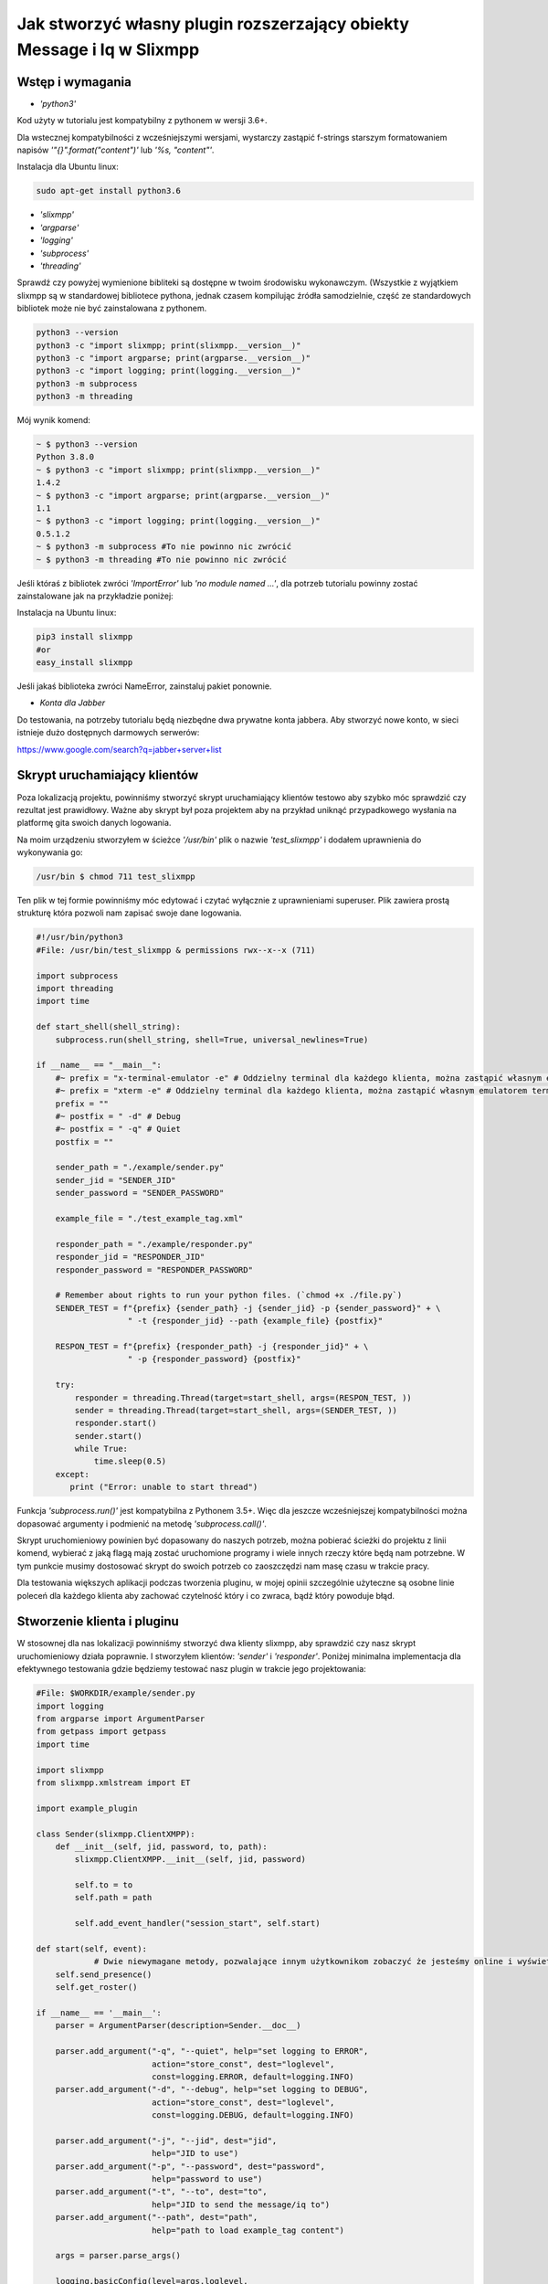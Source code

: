 Jak stworzyć własny plugin rozszerzający obiekty Message i Iq w Slixmpp
=======================================================================

Wstęp i wymagania
-----------------

* `'python3'`

Kod użyty w tutorialu jest kompatybilny z pythonem w wersji 3.6+.

Dla wstecznej kompatybilności z wcześniejszymi wersjami, wystarczy zastąpić f-strings starszym formatowaniem napisów `'"{}".format("content")'` lub `'%s, "content"'`.

Instalacja dla Ubuntu linux:

.. code-block:: bash

    sudo apt-get install python3.6

* `'slixmpp'` 
* `'argparse'`
* `'logging'`
* `'subprocess'`
* `'threading'`

Sprawdź czy powyżej wymienione bibliteki są dostępne w twoim środowisku wykonawczym. (Wszystkie z wyjątkiem slixmpp są w standardowej bibliotece pythona, jednak czasem kompilując źródła samodzielnie, część ze standardowych bibliotek może nie być zainstalowana z pythonem.


.. code-block:: python

    python3 --version
    python3 -c "import slixmpp; print(slixmpp.__version__)"
    python3 -c "import argparse; print(argparse.__version__)"
    python3 -c "import logging; print(logging.__version__)"
    python3 -m subprocess
    python3 -m threading

Mój wynik komend:

.. code-block:: bash

    ~ $ python3 --version
    Python 3.8.0
    ~ $ python3 -c "import slixmpp; print(slixmpp.__version__)"
    1.4.2
    ~ $ python3 -c "import argparse; print(argparse.__version__)"
    1.1
    ~ $ python3 -c "import logging; print(logging.__version__)"
    0.5.1.2    
    ~ $ python3 -m subprocess #To nie powinno nic zwrócić
    ~ $ python3 -m threading #To nie powinno nic zwrócić

Jeśli któraś z bibliotek zwróci `'ImportError'` lub `'no module named ...'`, dla potrzeb tutorialu powinny zostać zainstalowane jak na przykładzie poniżej:

Instalacja na Ubuntu linux:

.. code-block:: bash

    pip3 install slixmpp
    #or
    easy_install slixmpp

Jeśli jakaś biblioteka zwróci NameError, zainstaluj pakiet ponownie.

* `Konta dla Jabber`

Do testowania, na potrzeby tutorialu będą niezbędne dwa prywatne konta jabbera.
Aby stworzyć nowe konto, w sieci istnieje dużo dostępnych darmowych serwerów: 

https://www.google.com/search?q=jabber+server+list

Skrypt uruchamiający klientów
-----------------------------

Poza lokalizacją projektu, powinniśmy stworzyć skrypt uruchamiający klientów testowo aby szybko móc sprawdzić czy rezultat jest prawidłowy. Ważne aby skrypt był poza projektem aby na przykład uniknąć przypadkowego wysłania na platformę gita swoich danych logowania.

Na moim urządzeniu stworzyłem w ścieżce `'/usr/bin'` plik o nazwie `'test_slixmpp'` i dodałem uprawnienia do wykonywania go:

.. code-block:: bash

    /usr/bin $ chmod 711 test_slixmpp

Ten plik w tej formie powinniśmy móc edytować i czytać wyłącznie z uprawnieniami superuser. Plik zawiera prostą strukturę która pozwoli nam zapisać swoje dane logowania.

.. code-block:: python

    #!/usr/bin/python3
    #File: /usr/bin/test_slixmpp & permissions rwx--x--x (711)

    import subprocess
    import threading
    import time
    
    def start_shell(shell_string):
        subprocess.run(shell_string, shell=True, universal_newlines=True)
    
    if __name__ == "__main__":
        #~ prefix = "x-terminal-emulator -e" # Oddzielny terminal dla każdego klienta, można zastąpić własnym emulatorem terminala
        #~ prefix = "xterm -e" # Oddzielny terminal dla każdego klienta, można zastąpić własnym emulatorem terminala
        prefix = ""
        #~ postfix = " -d" # Debug
        #~ postfix = " -q" # Quiet
        postfix = ""
    
        sender_path = "./example/sender.py"
        sender_jid = "SENDER_JID"
        sender_password = "SENDER_PASSWORD"
    
        example_file = "./test_example_tag.xml"
    
        responder_path = "./example/responder.py"
        responder_jid = "RESPONDER_JID"
        responder_password = "RESPONDER_PASSWORD"
    
        # Remember about rights to run your python files. (`chmod +x ./file.py`)
        SENDER_TEST = f"{prefix} {sender_path} -j {sender_jid} -p {sender_password}" + \
                       " -t {responder_jid} --path {example_file} {postfix}"
    
        RESPON_TEST = f"{prefix} {responder_path} -j {responder_jid}" + \
                       " -p {responder_password} {postfix}"
        
        try:
            responder = threading.Thread(target=start_shell, args=(RESPON_TEST, ))
            sender = threading.Thread(target=start_shell, args=(SENDER_TEST, ))
            responder.start()
            sender.start()
            while True:
                time.sleep(0.5)
        except:
           print ("Error: unable to start thread")

Funkcja `'subprocess.run()'` jest kompatybilna z Pythonem 3.5+. Więc dla jeszcze wcześniejszej kompatybilności można dopasować argumenty i podmienić na metodę `'subprocess.call()'`.

Skrypt uruchomieniowy powinien być dopasowany do naszych potrzeb, można pobierać ścieżki do projektu z linii komend, wybierać z jaką flagą mają zostać uruchomione programy i wiele innych rzeczy które będą nam potrzebne. W tym punkcie musimy dostosować skrypt do swoich potrzeb co zaoszczędzi nam masę czasu w trakcie pracy.

Dla testowania większych aplikacji podczas tworzenia pluginu, w mojej opinii szczególnie użyteczne są osobne linie poleceń dla każdego klienta aby zachować czytelność który i co zwraca, bądź który powoduje błąd.

Stworzenie klienta i pluginu
----------------------------

W stosownej dla nas lokalizacji powinniśmy stworzyć dwa klienty slixmpp, aby sprawdzić czy nasz skrypt uruchomieniowy działa poprawnie. I stworzyłem klientów: `'sender'` i `'responder'`. Poniżej minimalna implementacja dla efektywnego testowania gdzie będziemy testować nasz plugin w trakcie jego projektowania:

.. code-block:: python

    #File: $WORKDIR/example/sender.py
    import logging
    from argparse import ArgumentParser
    from getpass import getpass
    import time
    
    import slixmpp
    from slixmpp.xmlstream import ET
    
    import example_plugin
    
    class Sender(slixmpp.ClientXMPP):
        def __init__(self, jid, password, to, path):
            slixmpp.ClientXMPP.__init__(self, jid, password)
    
            self.to = to
            self.path = path
            
            self.add_event_handler("session_start", self.start)

    def start(self, event):
		# Dwie niewymagane metody, pozwalające innym użytkownikom zobaczyć że jesteśmy online i wyświetlić tą informację
        self.send_presence()
        self.get_roster()

    if __name__ == '__main__':
        parser = ArgumentParser(description=Sender.__doc__)
    
        parser.add_argument("-q", "--quiet", help="set logging to ERROR",
                            action="store_const", dest="loglevel",
                            const=logging.ERROR, default=logging.INFO)
        parser.add_argument("-d", "--debug", help="set logging to DEBUG",
                            action="store_const", dest="loglevel",
                            const=logging.DEBUG, default=logging.INFO)
    
        parser.add_argument("-j", "--jid", dest="jid",
                            help="JID to use")
        parser.add_argument("-p", "--password", dest="password",
                            help="password to use")
        parser.add_argument("-t", "--to", dest="to",
                            help="JID to send the message/iq to")
        parser.add_argument("--path", dest="path",
                            help="path to load example_tag content")
    
        args = parser.parse_args()
    
        logging.basicConfig(level=args.loglevel,
                            format=' %(name)s - %(levelname)-8s %(message)s')
    
        if args.jid is None:
            args.jid = input("Username: ")
        if args.password is None:
            args.password = getpass("Password: ")
    
        xmpp = Sender(args.jid, args.password, args.to, args.path)
        #xmpp.register_plugin('OurPlugin', module=example_plugin) # OurPlugin jest nazwą klasy naszego example_plugin
            
        xmpp.connect()
        try:
            xmpp.process()
        except KeyboardInterrupt:
            try:
                xmpp.disconnect()
            except:
                pass

.. code-block:: python

    #File: $WORKDIR/example/responder.py
    import logging
    from argparse import ArgumentParser
    from getpass import getpass
    
    import slixmpp
    import example_plugin
    
    class Responder(slixmpp.ClientXMPP):
        def __init__(self, jid, password):
            slixmpp.ClientXMPP.__init__(self, jid, password)
            
            self.add_event_handler("session_start", self.start)
            
        def start(self, event):
			# Dwie niewymagane metody, pozwalające innym użytkownikom zobaczyć że jesteśmy online i wyświetlić tą informację
            self.send_presence()
            self.get_roster()

    if __name__ == '__main__':
        parser = ArgumentParser(description=Responder.__doc__)
    
        parser.add_argument("-q", "--quiet", help="set logging to ERROR",
                            action="store_const", dest="loglevel",
                            const=logging.ERROR, default=logging.INFO)
        parser.add_argument("-d", "--debug", help="set logging to DEBUG",
                            action="store_const", dest="loglevel",
                            const=logging.DEBUG, default=logging.INFO)
    
        parser.add_argument("-j", "--jid", dest="jid",
                            help="JID to use")
        parser.add_argument("-p", "--password", dest="password",
                            help="password to use")
        parser.add_argument("-t", "--to", dest="to",
                            help="JID to send the message to")
    
        args = parser.parse_args()
    
        logging.basicConfig(level=args.loglevel,
                            format=' %(name)s - %(levelname)-8s %(message)s')
    
        if args.jid is None:
            args.jid = input("Username: ")
        if args.password is None:
            args.password = getpass("Password: ")
    
        xmpp = Responder(args.jid, args.password)
        xmpp.register_plugin('OurPlugin', module=example_plugin) # OurPlugin jest nazwą klasy naszego example_plugin
    
        xmpp.connect()
        try:
            xmpp.process()
        except KeyboardInterrupt:
            try:
                xmpp.disconnect()
            except:
                pass

Następny plik który powinniśmy stworzyć to `'example_plugin'` ze ścieżką dostępną dla importu z poziomu klientów. Domyślnie umieszczam w tej samej lokalizacji co klientów.

.. code-block:: python

    #File: $WORKDIR/example/example plugin.py
    import logging
    
    from slixmpp.xmlstream import ElementBase, ET, register_stanza_plugin
    
    from slixmpp import Iq
    from slixmpp import Message
    
    from slixmpp.plugins.base import BasePlugin
    
    from slixmpp.xmlstream.handler import Callback
    from slixmpp.xmlstream.matcher import StanzaPath
    
    log = logging.getLogger(__name__)
    
    class OurPlugin(BasePlugin):
        def plugin_init(self):
            self.description = "OurPluginExtension"                 ##~ Napis czytelny dla człowieka i dla znalezienia pluginu przez inny plugin
            self.xep = "ope"                                        ##~ Napis czytelny dla człowieka i dla znalezienia pluginu przez inny plugin dodając to do `slixmpp/plugins/__init__.py` do pola `__all__` z prefixem xep 'xep_OPE'. W innym wypadku jest to tylko notka czytelna dla ludzi
    
            namespace = ExampleTag.namespace


    class ExampleTag(ElementBase):
        name = "example_tag"                                        ##~ Nazwa naszego głównego taga dla XML w tym rozszerzeniu.
        namespace = "https://example.net/our_extension"             ##~ Namespace dla naszego obiektu jest definiowana w tym miejscu, powinna się odnosić do naszego portalu, w wiadomości wygląda tak: <example_tag xmlns={namespace} (...)</example_tag>
    
        plugin_attrib = "example_tag"                               ##~ Nazwa pod którą będziemy odwoływać się do danych zawartych w tym pluginie. Bardziej szczegółowo, tutaj rejestrujemy nazwę naszego obiektu by móc się do niego odwoływać z zewnątrz. Będziemy mogli się do niego odwoływać na przykład jak do słownika: stanza_object['example_tag']. `'example_tag'` staje się naszą nazwą pluginu i powinno być takie samo jak name.
        
        interfaces = {"boolean", "some_string"}                     ##~ Zbiór kluczy dla słownika atrybutów naszego elementu które mogą być użyte w naszym elemencie. Na przykład `stanza_object['example_tag']` poda nam informacje o: {"boolean": "some", "some_string": "some"}, tam gdzie `'example_tag'` jest nazwą naszego elementu.

Jeżeli powyższy plugin nie jest w naszej lokalizacji a klienci powinni pozostać poza repozytorium, możemy w miejscu klientów dodać dowiązanie symboliczne do lokalizacji pluginu aby był dostępny z poziomu klientów:
.. code-block:: bash

    ln -s $Path_to_example_plugin_py $Path_to_clients_destinations

Jeszcze innym wyjściem jest import relatywny z użyciem kropek aby dostać się do właściwej ścieżki.

Pierwsze uruchomienie i przechwytywanie eventów
-----------------------------------------------

Aby sprawdzić czy wszystko działa prawidłowo, możemy użyć metody `'start'`, ponieważ przypiszemy do niego event `'session_start'`, ten sygnał zostanie wywołany zaraz po tym gdy klient będzie gotów do działania, a własna metoda pozwoli nam zdefiniować odpowiednią czynność dla tego sygnału.

W metodzie `'__init__'` tworzymy przekierowanie dla wywołania eventu `'session_start'` i kiedy zostanie wywołany, nasza metoda `'def start(self, event):'` będzie wykonana. Na pierwszy krok, dodajmy linię  `'logging.info("I'm running")'` dla obu klientów (sender i responder) i użyjmy naszej komendy `'test_slixmpp'`.

Teraz metoda `'def start(self, event):'` powinna wyglądać tak:

.. code-block:: python

    def start(self, event):
        self.send_presence()
        self.get_roster()

        #>>>>>>>>>>>>
        logging.info("I'm running")
        #<<<<<<<<<<<<

Jeśli oba klienty uruchomiły się poprawnie, możemy zakomentować te linię i wysłać naszą pierwszą wiadomość z pomocą następnego rozdziału.

Budowanie obiektu Message 
-------------------------

W tym rozdziale, wysyłający powinien dostać informację do kogo należy wysłać wiadomość z linii komend za pomocą naszego skryptu testowego.
W poniższym przykładzie, dostęp do tej informacji mamy za pośrednictwem atrybutu `'selt.to'`:

.. code-block:: python

    #File: $WORKDIR/example/sender.py
    
    class Sender(slixmpp.ClientXMPP):
        def __init__(self, jid, password, to, path):
            slixmpp.ClientXMPP.__init__(self, jid, password)
    
            self.to = to
            self.path = path
            
            self.add_event_handler("session_start", self.start)

        def start(self, event):
            self.send_presence()
            self.get_roster()
            #>>>>>>>>>>>>
            self.send_example_message(self.to, "example_message")
    
        def send_example_message(self, to, body):
            #~ make_message(mfrom=None, mto=None, mtype=None, mquery=None)
            # Domyślnie mtype == "chat" if None; 
            msg = self.make_message(mto=to, mbody=body)
            msg.send()
            #<<<<<<<<<<<<

W przykładzie, używamy wbudowanej metody `'make_message'` która tworzy dla nas wiadomość o treści `'example_message'` i wysyła ją pod koniec działania metody start. Czyli wyśle ją raz, zaraz po uruchomieniu. 

Aby otrzymać tą wiadomość, responder powinien wykorzystać odpowiedni event którego wywołanie jest wbudowane. Ta metoda decyduje co zrobić gdy dotrze do nas wiadomość której nie został przypisany inny event (na przykład naszej rozszerzonej w dalszej części) oraz posiada treść.
Przykład kodu:

.. code-block:: python

    #File: $WORKDIR/example/responder.py
    
    class Responder(slixmpp.ClientXMPP):
        def __init__(self, jid, password):
            slixmpp.ClientXMPP.__init__(self, jid, password)
            
            self.add_event_handler("session_start", self.start)
            
            #>>>>>>>>>>>>
            self.add_event_handler("message", self.message)
            #<<<<<<<<<<<<

        def start(self, event):
            self.send_presence()
            self.get_roster()
    
        #>>>>>>>>>>>>
        def message(self, msg):
            #Pokazuje cały XML naszej wiadomości
            logging.info(msg)
            #Pokazuje wyłącznie pole 'body' wiadomości, podobnie jak dostęp do słownika
            logging.info(msg['body'])
        #<<<<<<<<<<<<

Rozszerzenie Message o nasz tag
+++++++++++++++++++++++++++++++

Aby rozszerzyć obiekt Message wybranym tagiem ze specjalnymi polami, plugin powinien zostać zarejestrowany jako rozszerzenie dla obiektu Message.

.. code-block:: python

    #File: $WORKDIR/example/example plugin.py
    
    class OurPlugin(BasePlugin):
        def plugin_init(self):
            self.description = "OurPluginExtension"
            self.xep = "ope"
    
            namespace = ExampleTag.namespace
            #>>>>>>>>>>>>
            register_stanza_plugin(Message, ExampleTag)             ##~ Rejetrujemy rozszerzony tag dla obiektu Message, w innym wypadku  message['example_tag'] będzie polem napisowym, zamiast rozszerzeniem które będzie mogło zawierać swoje atrybuty i pod-elementy.
            #<<<<<<<<<<<<

    class ExampleTag(ElementBase):
        name = "example_tag"
        namespace = "https://example.net/our_extension"
    
        plugin_attrib = "example_tag"
        
        interfaces = {"boolean", "some_string"}

        #>>>>>>>>>>>>
        def set_boolean(self, boolean):
            self.xml.attrib['boolean'] = str(boolean)
    
        def set_some_string(self, some_string):
            self.xml.attrib['some_string'] = some_string
        #<<<<<<<<<<<<

Teraz dzięki rejestracji tagu, możemy rozszerzyć naszą wiadomość.

.. code-block:: python

    #File: $WORKDIR/example/sender.py
    
    class Sender(slixmpp.ClientXMPP):
        def __init__(self, jid, password, to, path):
            slixmpp.ClientXMPP.__init__(self, jid, password)
    
            self.to = to
            self.path = path
            
            self.add_event_handler("session_start", self.start)

        def start(self, event):
            self.send_presence()
            self.get_roster()
            self.send_example_message(self.to, "example_message")
    
        def send_example_message(self, to, body):
            msg = self.make_message(mto=to, mbody=body)
            #>>>>>>>>>>>>
            msg['example_tag'].set_some_string("Work!")
            logging.info(msg)
            #<<<<<<<<<<<<
            msg.send()

Teraz po uruchomieniu, logging powinien pokazać nam Message wraz z tagiem `'example_tag'` zawartym w środku <message><example_tag/></message>, wraz z naszym napisem `'Work'` oraz nadanym namespace.

Nadanie oddzielnego sygnału dla rozszerzonej wiadomości
+++++++++++++++++++++++++++++++++++++++++++++++++++++++

Jeśli nie sprecyzujemy swojego eventu, zarówno rozszerzona jak i podstawowa wiadomość będą przechwytywane przez sygnał `'message'`. Aby nadać im oddzielny event, musimy zarejestrować odpowiedni handler dla naszego namespace oraz tagu aby stworzyć unikalną kombinację, która pozwoli nam przechwycić wyłącznie pożądane wiadomości (lub Iq object).

.. code-block:: python

    #File: $WORKDIR/example/example plugin.py
    
    class OurPlugin(BasePlugin):
        def plugin_init(self):
            self.description = "OurPluginExtension"
            self.xep = "ope"
    
            namespace = ExampleTag.namespace
            #>>>>>>>>>>>>
            self.xmpp.register_handler(
                        Callback('ExampleMessage Event:example_tag',	##~ Nazwa tego Callback
                        StanzaPath(f'message/{{{namespace}}}example_tag'),          ##~ Przechwytujemy wyłącznie Message z tagiem example_tag i namespace takim jaki zdefiniowaliśmy w ExampleTag
                        self.__handle_message))                     ##~ Metoda do której przypisujemy przechwycony odpowiedni obiekt, powinna wywołać odpowiedni event dla klienta.
            #<<<<<<<<<<<<
            register_stanza_plugin(Message, ExampleTag)

            #>>>>>>>>>>>>
        def __handle_message(self, msg):
            # Tu możemy coś zrobić z przechwyconą wiadomością zanim trafi do klienta.
            self.xmpp.event('example_tag_message', msg)          ##~ Wywołuje event, który może zostać przechwycony i obsłużony przez klienta, jako argument przekazujemy obiekt który chcemy dopiąć do eventu.
            #<<<<<<<<<<<<

Obiekt StanzaPath powinien być poprawnie zainicjalizowany, oto schemat aby zrobić to poprawnie:
`'NAZWA_OBIEKTU[@type=TYP_OBIEKTU][/{NAMESPACE}[TAG]]'`

* Dla NAZWA_OBIEKTU możemy użyć `'message'` lub `'iq'`.
* Dla TYP_OBIEKTU jeśli obiektem jest message, możemy sprecyzować typ dla message, np. `'chat'`
* Dla TYP_OBIEKTU jeśli obiektem jest iq, możemy sprecyzować typ spośród: `'get, set, error or result'`
* Dla NAMESPACE zawsze to powinien być namespace z naszego rozszerzenia tagu.
* Dla TAG powinno zawierać nasz tag, `'example_tag'` w tym przypadku.

Teraz, przechwytujemy wszystkie message które zawierają nasz namespace wewnątrz `'example_tag'`, możemy jak w programowaniu agentowym sprawdzić co zawiera, czy na pewno posiada wymagane pola itd. przed wysłaniem do klienta za pośrednictwem eventu `'example_tag_message'`.

.. code-block:: python

    #File: $WORKDIR/example/sender.py
    
    class Sender(slixmpp.ClientXMPP):
        def __init__(self, jid, password, to, path):
            slixmpp.ClientXMPP.__init__(self, jid, password)
    
            self.to = to
            self.path = path
            
            self.add_event_handler("session_start", self.start)

        def start(self, event):
            self.send_presence()
            self.get_roster()
            #>>>>>>>>>>>>
            self.send_example_message(self.to, "example_message", "example_string")
    
        def send_example_message(self, to, body, some_string=""):
            msg = self.make_message(mto=to, mbody=body)
            if some_string:
                msg['example_tag'].set_some_string(some_string)
            msg.send()
            #<<<<<<<<<<<<
            
Powinniśmy zapamiętać linię z naszego pluginu: `'self.xmpp.event('example_tag_message', msg)'`

W tej linii zdefiniowaliśmy nazwę eventu aby go przechwycić wewnątrz pliku responder.py. Jest nim `'example_tag_message'`.

.. code-block:: python

    #File: $WORKDIR/example/responder.py
    
    class Responder(slixmpp.ClientXMPP):
        def __init__(self, jid, password):
            slixmpp.ClientXMPP.__init__(self, jid, password)
            
            self.add_event_handler("session_start", self.start)
            #>>>>>>>>>>>>
            self.add_event_handler("example_tag_message", self.example_tag_message) # Rejestracja handlera
            #<<<<<<<<<<<<

        def start(self, event):
            self.send_presence()
            self.get_roster()
    
        #>>>>>>>>>>>>
        def example_tag_message(self, msg):
            logging.info(msg) # Message jest obiektem który nie wymaga wiadomości zwrotnej. Może zostać zwrócona odpowiedź, ale nie jest to sposób komunikacji maszyn, więc żaden timeout error nie zostanie wywołany gdy nie zostanie zwrócona. (W przypadku Iq już tak)
        #<<<<<<<<<<<<

Teraz możemy odesłać wiadomość, ale nic się nie stanie jeśli tego nie zrobimy. Natomiast kolejny obiekt do komunikacji (Iq) wymaga odpowiedzi jeśli został wysłany, więc obydwaj klienci powinni być online. W innym wypadku, klient otrzyma automatyczny error z powodu timeout jeśli cel Iq nie odpowie za pomocą Iq o tym samym Id.

Użyteczne metody i inne
-----------------------

Modyfikacja przykładowego obiektu `Message` na `Iq`.
++++++++++++++++++++++++++++++++++++++++++++++++++++

Aby przerobić przykładowy obiekt Message na obiekt Iq, musimy zarejestrować nowy handler dla Iq podobnie jak dla wiadomości w rozdziale `,,Rozszerzenie Message o nasz tag''`. Tym razem, przykład będzie zawierał kilka typów Iq z oddzielnymi typami, jest to użyteczne aby kod był czytelny, oraz odpowiednia weryfikacja lub działanie zostało podjęte pomijając sprawdzanie typu. Wszystkie Iq powinny odesłać odpowiedź z tym samym Id do wysyłającego wraz z odpowiedzią, inaczej wysyłający dostanie Iq zwrotne typu error, zawierające informacje o przekroczonym czasie oczekiwania (timeout). Dlatego jest to bardziej wymiana informacji pomiędzy maszynami niż ludźmi którzy mogą zareagować zbyt wolno i stracić szansę na odpowiedź.

.. code-block:: python

    #File: $WORKDIR/example/example plugin.py
    
    class OurPlugin(BasePlugin):
        def plugin_init(self):
            self.description = "OurPluginExtension"
            self.xep = "ope"
    
            namespace = ExampleTag.namespace
            #>>>>>>>>>>>>
            self.xmpp.register_handler(
                        Callback('ExampleGet Event:example_tag',
                        StanzaPath(f"iq@type=get/{{{namespace}}}example_tag"),
                        self.__handle_get_iq))
    
            self.xmpp.register_handler(
                        Callback('ExampleResult Event:example_tag',
                        StanzaPath(f"iq@type=result/{{{namespace}}}example_tag"),
                        self.__handle_result_iq))
    
            self.xmpp.register_handler(
                        Callback('ExampleError Event:example_tag',
                        StanzaPath(f"iq@type=error/{{{namespace}}}example_tag"),
                        self.__handle_error_iq))
            #<<<<<<<<<<<<
            self.xmpp.register_handler(
                        Callback('ExampleMessage Event:example_tag',
                        StanzaPath(f'message/{{{namespace}}}example_tag'),
                        self.__handle_message))
    
            #>>>>>>>>>>>>
            register_stanza_plugin(Iq, ExampleTag)
            #<<<<<<<<<<<<
            register_stanza_plugin(Message, ExampleTag)
            
            #>>>>>>>>>>>>
        # Wszystkie możliwe typy Iq to: get, set, error, result
        def __handle_get_iq(self, iq):
            self.xmpp.event('example_tag_get_iq', iq)
            
        def __handle_result_iq(self, iq):
            self.xmpp.event('example_tag_result_iq', iq)
    
        def __handle_error_iq(self, iq):
            self.xmpp.event('example_tag_error_iq', iq)
            #<<<<<<<<<<<<
    
        def __handle_message(self, msg):
            self.xmpp.event('example_tag_message', msg)

Eventy wywołane przez powyższe handlery, mogą zostać przechwycone jak w przypadku eventu `'example_tag_message'`.
    
.. code-block:: python

    #File: $WORKDIR/example/responder.py
    
    class Responder(slixmpp.ClientXMPP):
        def __init__(self, jid, password):
            slixmpp.ClientXMPP.__init__(self, jid, password)
            
            self.add_event_handler("session_start", self.start)
            self.add_event_handler("example_tag_message", self.example_tag_message)
            #>>>>>>>>>>>>
            self.add_event_handler("example_tag_get_iq", self.example_tag_get_iq)
            #<<<<<<<<<<<<
    
            #>>>>>>>>>>>>
        def example_tag_get_iq(self, iq): # Iq stanza powinno zawsze zostać zwrócone, w innym wypadku wysyłający dostanie informacje z błędem że odbiorca jest offline.
            logging.info(str(iq))
            reply = iq.reply(clear=False)
            reply.send()
            #<<<<<<<<<<<<

Domyślnie parametr `'clear'` dla `'Iq.reply'` jest ustawiony na True, wtedy to co jest zawarte wewnątrz Iq (z kilkoma wyjątkami) powinno zostać zdefiniowane ponownie. Jedyne informacje które zostaną w Iq po metodzie reply, nawet gdy parametr clean jest ustawiony na True, to ID tego Iq oraz JID wysyłającego.

.. code-block:: python

    #File: $WORKDIR/example/sender.py
    
    class Sender(slixmpp.ClientXMPP):
        def __init__(self, jid, password, to, path):
            slixmpp.ClientXMPP.__init__(self, jid, password)
    
            self.to = to
            self.path = path
    
            self.add_event_handler("session_start", self.start)
            #>>>>>>>>>>>>
            self.add_event_handler("example_tag_result_iq", self.example_tag_result_iq)
            self.add_event_handler("example_tag_error_iq", self.example_tag_error_iq)
            #<<<<<<<<<<<<
            
        def start(self, event):
            self.send_presence()
            self.get_roster()

            #>>>>>>>>>>>>        
            self.send_example_iq(self.to)
            # <iq to=RESPONDER/RESOURCE xml:lang="en" type="get" id="0" from="SENDER/RESOURCE"><example_tag xmlns="https://example.net/our_extension" some_string="Another_string" boolean="True">Info_inside_tag</example_tag></iq>
            #<<<<<<<<<<<<
            
            #>>>>>>>>>>>>        
        def send_example_iq(self, to):
            #~ make_iq(id=0, ifrom=None, ito=None, itype=None, iquery=None)
            iq = self.make_iq(ito=to, itype="get")
            iq['example_tag']['boolean'] = "True"
            iq['example_tag']['some_string'] = "Another_string"
            iq['example_tag'].text = "Info_inside_tag"
            iq.send()
            #<<<<<<<<<<<<
            
            #>>>>>>>>>>>>
        def example_tag_result_iq(self, iq):
            logging.info(str(iq))
    
        def example_tag_error_iq(self, iq):
            logging.info(str(iq))
            #<<<<<<<<<<<<

Dostęp do elementów
+++++++++++++++++++

Aby dostać się do pól wewnątrz Message lub Iq, jest kilka możliwości. Po pierwsze, z poziomu klienta, można dostać zawartość jak ze słownika:

.. code-block:: python

    #File: $WORKDIR/example/sender.py
    
    class Sender(slixmpp.ClientXMPP):
        #...
        def example_tag_result_iq(self, iq):
            logging.info(str(iq))
            #>>>>>>>>>>>>
            logging.info(iq['id'])
            logging.info(iq.get('id'))
            logging.info(iq['example_tag']['boolean'])
            logging.info(iq['example_tag'].get('boolean'))
            logging.info(iq.get('example_tag').get('boolean'))
            #<<<<<<<<<<<<

Z rozszerzenia ExampleTag, dostęp do elementów jest podobny, tyle że nie musimy już precyzować tagu którego dotyczy. Dodatkową zaletą jest fakt niejednolitego dostępu, na przykład do parametru `'text'` między rozpoczęciem a zakończeniem tagu, co obrazuje poniższy przykład, ujednolicając metody do obiektowych getterów i setterów.

.. code-block:: python

    #File: $WORKDIR/example/example plugin.py

    class ExampleTag(ElementBase):
        name = "example_tag"
        namespace = "https://example.net/our_extension"
    
        plugin_attrib = "example_tag"
        
        interfaces = {"boolean", "some_string"}
        
            #>>>>>>>>>>>>
        def get_some_string(self):
            return self.xml.attrib.get("some_string", None)
            
        def get_text(self, text):
            return self.xml.text
            
        def set_some_string(self, some_string):
            self.xml.attrib['some_string'] = some_string
    
        def set_text(self, text):
            self.xml.text = text
            #<<<<<<<<<<<<

Atrybut `'self.xml'` jest dziedziczony z klasy `'ElementBase'` i jest to dosłownie `'Element'` z pakietu `'ElementTree'`. 

Kiedy odpowiednie gettery i settery są stworzone, umożliwia sprawdzenie czy na pewno podany argument spełnia normy pluginu lub konwersję na pożądany typ. Dodatkowo kod staje się bardziej przejrzysty w standardach programowania obiektowego, jak na poniższym przykładzie:
	
.. code-block:: python

    #File: $WORKDIR/example/sender.py
    
    class Sender(slixmpp.ClientXMPP):
        def __init__(self, jid, password, to, path):
            slixmpp.ClientXMPP.__init__(self, jid, password)
    
            self.to = to
            self.path = path
    
            self.add_event_handler("session_start", self.start)
            self.add_event_handler("example_tag_result_iq", self.example_tag_result_iq)
            self.add_event_handler("example_tag_error_iq", self.example_tag_error_iq)
               
        def send_example_iq(self, to):
            iq = self.make_iq(ito=to, itype="get")
            iq['example_tag']['boolean'] = "True"  #Przypisanie wprost
            #>>>>>>>>>>>>
            iq['example_tag'].set_some_string("Another_string") #Przypisanie poprzez setter
            iq['example_tag'].set_text("Info_inside_tag")
            #<<<<<<<<<<<<
            iq.send()

Wczytanie ExampleTag ElementBase z pliku XML, łańcucha znaków i innych obiektów
+++++++++++++++++++++++++++++++++++++++++++++++++++++++++++++++++++++++++++++++

Żeby wczytać wcześniej zdefiniowany napis, z pliku albo lxml (ElementTree) jest dużo możliwości, tutaj pokażę przykład wykorzystując parsowanie typu napisowego do lxml (ElementTree) i przekazanie atrybutów.

.. code-block:: python

    #File: $WORKDIR/example/example plugin.py

    #...
    from slixmpp.xmlstream import ElementBase, ET, register_stanza_plugin
    #...

    class ExampleTag(ElementBase):
        name = "example_tag"
        namespace = "https://example.net/our_extension"
    
        plugin_attrib = "example_tag"
        
        interfaces = {"boolean", "some_string"}
        
            #>>>>>>>>>>>>
        def setup_from_string(self, string):
            """Initialize tag element from string"""
            et_extension_tag_xml = ET.fromstring(string)
            self.setup_from_lxml(et_extension_tag_xml)
    
        def setup_from_file(self, path):
            """Initialize tag element from file containing adjusted data"""
            et_extension_tag_xml = ET.parse(path).getroot()
            self.setup_from_lxml(et_extension_tag_xml)
    
        def setup_from_lxml(self, lxml):
            """Add ET data to self xml structure."""
            self.xml.attrib.update(lxml.attrib)
            self.xml.text = lxml.text
            self.xml.tail = lxml.tail
            for inner_tag in lxml:
                self.xml.append(inner_tag)
            #<<<<<<<<<<<<

Do przetestowania tej funkcjonalności, będziemy potrzebować pliku zawierającego xml z naszym tagiem, przykładowy napis z xml oraz przykładowy lxml (ET):
	
.. code-block:: xml

    #File: $WORKDIR/test_example_tag.xml

    <example_tag xmlns="https://example.net/our_extension" some_string="StringFromFile">Info_inside_tag<inside_tag first_field="3" secound_field="4" /></example_tag>

.. code-block:: python

    #File: $WORKDIR/example/sender.py

    #...
    from slixmpp.xmlstream import ET
    #...
 
    class Sender(slixmpp.ClientXMPP):
        def __init__(self, jid, password, to, path):
            slixmpp.ClientXMPP.__init__(self, jid, password)
    
            self.to = to
            self.path = path
    
            self.add_event_handler("session_start", self.start)
            self.add_event_handler("example_tag_result_iq", self.example_tag_result_iq)
            self.add_event_handler("example_tag_error_iq", self.example_tag_error_iq)
    
        def start(self, event):
            self.send_presence()
            self.get_roster()
    
            #>>>>>>>>>>>>
            self.disconnect_counter = 3 # Ta zmienna jest tylko do rozłączenia klienta po otrzymaniu odpowiedniej ilości odpowiedzi z Iq. 
            
            self.send_example_iq_tag_from_file(self.to, self.path)
            # <iq from="SENDER/RESOURCE" xml:lang="en" id="2" type="get" to="RESPONDER/RESOURCE"><example_tag xmlns="https://example.net/our_extension" some_string="Another_string">Info_inside_tag<inside_tag first_field="1" secound_field="2" /></example_tag></iq>
    
            string = '<example_tag xmlns="https://example.net/our_extension" some_string="Another_string">Info_inside_tag<inside_tag first_field="1" secound_field="2" /></example_tag>'
            et = ET.fromstring(string)
            self.send_example_iq_tag_from_element_tree(self.to, et)
            # <iq to="RESPONDER/RESOURCE" id="3" xml:lang="en" from="SENDER/RESOURCE" type="get"><example_tag xmlns="https://example.net/our_extension" some_string="Reply_string" boolean="True">Info_inside_tag<inside_tag secound_field="2" first_field="1" /></example_tag></iq>
            
            self.send_example_iq_tag_from_string(self.to, string)
            # <iq to="RESPONDER/RESOURCE" id="5" xml:lang="en" from="SENDER/RESOURCE" type="get"><example_tag xmlns="https://example.net/our_extension" some_string="Reply_string" boolean="True">Info_inside_tag<inside_tag secound_field="2" first_field="1" /></example_tag></iq>   

        def example_tag_result_iq(self, iq):
            self.disconnect_counter -= 1
            logging.info(str(iq))
            if not self.disconnect_counter:
                self.disconnect() # Przykład rozłączania się aplikacji po uzyskaniu odpowiedniej ilości odpowiedzi.
    
        def send_example_iq_tag_from_file(self, to, path):
            iq = self.make_iq(ito=to, itype="get", id=2)
            iq['example_tag'].setup_from_file(path)
    
            iq.send()
            
        def send_example_iq_tag_from_element_tree(self, to, et):
            iq = self.make_iq(ito=to, itype="get", id=3)
            iq['example_tag'].setup_from_lxml(et)
    
            iq.send()
    
        def send_example_iq_tag_from_string(self, to, string):
            iq = self.make_iq(ito=to, itype="get", id=5)
            iq['example_tag'].setup_from_string(string)
    
            iq.send()
            #<<<<<<<<<<<<

Jeśli Responder zwróci nasze wysłane Iq, a Sender wyłączy się po trzech odpowiedziach, wtedy wszystko działa jak powinno.

Łatwość użycia pluginu dla programistów 
+++++++++++++++++++++++++++++++++++++++

Każdy plugin powinien posiadać pewne obiektowe metody, wczytanie danych jak w przypadku metod `setup` z poprzedniego rozdziału, gettery, settery, czy wywoływanie odpowiednich eventów.
Potencjalne błędy powinny być przechwytywane z poziomu pluginu i zwracane z odpowiednim opisem błędu w postaci odpowiedzi Iq o tym samym id do wysyłającego, aby uniknąć sytuacji kiedy plugin nie robi tego co powinien, a wiadomość zwrotna nigdy nie nadchodzi, zamiast tego wysyłający dostaje error z komunikatem timeout.

Poniżej przykład kodu podyktowanego tymi zasadami:

.. code-block:: python

    #File: $WORKDIR/example/example plugin.py

    import logging

    from slixmpp.xmlstream import ElementBase, ET, register_stanza_plugin
    
    from slixmpp import Iq
    from slixmpp import Message
    
    from slixmpp.plugins.base import BasePlugin
    
    from slixmpp.xmlstream.handler import Callback
    from slixmpp.xmlstream.matcher import StanzaPath
    
    log = logging.getLogger(__name__)
    
    class OurPlugin(BasePlugin):
        def plugin_init(self):
            self.description = "OurPluginExtension"
            self.xep = "ope"
    
            namespace = ExampleTag.namespace
            self.xmpp.register_handler(
                        Callback('ExampleGet Event:example_tag',
                        StanzaPath(f"iq@type=get/{{{namespace}}}example_tag"),
                        self.__handle_get_iq))
    
            self.xmpp.register_handler(
                        Callback('ExampleResult Event:example_tag',
                        StanzaPath(f"iq@type=result/{{{namespace}}}example_tag"),
                        self.__handle_result_iq))
    
            self.xmpp.register_handler(
                        Callback('ExampleError Event:example_tag',
                        StanzaPath(f"iq@type=error/{{{namespace}}}example_tag"),
                        self.__handle_error_iq))
    
            self.xmpp.register_handler(
                        Callback('ExampleMessage Event:example_tag',
                        StanzaPath(f'message/{{{namespace}}}example_tag'),
                        self.__handle_message))
    
            register_stanza_plugin(Iq, ExampleTag)
            register_stanza_plugin(Message, ExampleTag)
    
        def __handle_get_iq(self, iq):
            if iq.get_some_string is None:
                error = iq.reply(clear=False)
                error["type"] = "error"
                error["error"]["condition"] = "missing-data"
                error["error"]["text"] = "Without some_string value returns error."
                error.send()
            self.xmpp.event('example_tag_get_iq', iq)
            
        def __handle_result_iq(self, iq):
            self.xmpp.event('example_tag_result_iq', iq)
    
        def __handle_error_iq(self, iq):
            # Do something with received iq
            self.xmpp.event('example_tag_error_iq', iq)
    
        def __handle_message(self, msg):
            self.xmpp.event('example_tag_message', msg)
    
    class ExampleTag(ElementBase):
        name = "example_tag"
        namespace = "https://example.net/our_extension"
    
        plugin_attrib = "example_tag"
        
        interfaces = {"boolean", "some_string"}
    
        def setup_from_string(self, string):
            """Initialize tag element from string"""
            et_extension_tag_xml = ET.fromstring(string)
            self.setup_from_lxml(et_extension_tag_xml)
    
        def setup_from_file(self, path):
            """Initialize tag element from file containing adjusted data"""
            et_extension_tag_xml = ET.parse(path).getroot()
            self.setup_from_lxml(et_extension_tag_xml)
    
        def setup_from_lxml(self, lxml):
            """Add ET data to self xml structure."""
            self.xml.attrib.update(lxml.attrib)
            self.xml.text = lxml.text
            self.xml.tail = lxml.tail
            for inner_tag in lxml:
                self.xml.append(inner_tag)

        def setup_from_dict(self, data):
            self.xml.attrib.update(data)
    
        def get_boolean(self):
            return self.xml.attrib.get("boolean", None)
    
        def get_some_string(self):
            return self.xml.attrib.get("some_string", None)
            
        def get_text(self, text):
            return self.xml.text
    
        def set_boolean(self, boolean):
            self.xml.attrib['boolean'] = str(boolean)
    
        def set_some_string(self, some_string):
            self.xml.attrib['some_string'] = some_string
    
        def set_text(self, text):
            self.xml.text = text
    
        def fill_interfaces(self, boolean, some_string):
            self.set_boolean(boolean)
            self.set_some_string(some_string)

.. code-block:: python

    #File: $WORKDIR/example/responder.py

    import logging
    from argparse import ArgumentParser
    from getpass import getpass
    
    import slixmpp
    import example_plugin
    
    class Responder(slixmpp.ClientXMPP):
        def __init__(self, jid, password):
            slixmpp.ClientXMPP.__init__(self, jid, password)
            
            self.add_event_handler("session_start", self.start)
            self.add_event_handler("example_tag_get_iq", self.example_tag_get_iq)
            self.add_event_handler("example_tag_message", self.example_tag_message)
    
        def start(self, event):
            self.send_presence()
            self.get_roster()
            
        def example_tag_get_iq(self, iq):
            logging.info(iq)
            reply = iq.reply()
            reply["example_tag"].fill_interfaces(True, "Reply_string")
            reply.send()
    
        def example_tag_message(self, msg):
            logging.info(msg)
    
    
    if __name__ == '__main__':
        parser = ArgumentParser(description=Responder.__doc__)
    
        parser.add_argument("-q", "--quiet", help="set logging to ERROR",
                            action="store_const", dest="loglevel",
                            const=logging.ERROR, default=logging.INFO)
        parser.add_argument("-d", "--debug", help="set logging to DEBUG",
                            action="store_const", dest="loglevel",
                            const=logging.DEBUG, default=logging.INFO)
    
        parser.add_argument("-j", "--jid", dest="jid",
                            help="JID to use")
        parser.add_argument("-p", "--password", dest="password",
                            help="password to use")
        parser.add_argument("-t", "--to", dest="to",
                            help="JID to send the message to")
    
        args = parser.parse_args()
    
        logging.basicConfig(level=args.loglevel,
                            format=' %(name)s - %(levelname)-8s %(message)s')
    
        if args.jid is None:
            args.jid = input("Username: ")
        if args.password is None:
            args.password = getpass("Password: ")
    
        xmpp = Responder(args.jid, args.password)
        xmpp.register_plugin('OurPlugin', module=example_plugin)
    
        xmpp.connect()
        try:
            xmpp.process()
        except KeyboardInterrupt:
            try:
                xmpp.disconnect()
            except:
                pass
    
.. code-block:: python

    #File: $WORKDIR/example/sender.py

    import logging
    from argparse import ArgumentParser
    from getpass import getpass
    import time
    
    import slixmpp
    from slixmpp.xmlstream import ET
    
    import example_plugin
    
    class Sender(slixmpp.ClientXMPP):
        def __init__(self, jid, password, to, path):
            slixmpp.ClientXMPP.__init__(self, jid, password)
    
            self.to = to
            self.path = path
    
            self.add_event_handler("session_start", self.start)
            self.add_event_handler("example_tag_result_iq", self.example_tag_result_iq)
            self.add_event_handler("example_tag_error_iq", self.example_tag_error_iq)
    
        def start(self, event):
            self.send_presence()
            self.get_roster()
    
            self.disconnect_counter = 5
            
            self.send_example_iq(self.to)
            # <iq to=RESPONDER/RESOURCE xml:lang="en" type="get" id="0" from="SENDER/RESOURCE"><example_tag xmlns="https://example.net/our_extension" some_string="Another_string" boolean="True">Info_inside_tag</example_tag></iq>
            
            self.send_example_message(self.to)
            # <message to="RESPONDER" xml:lang="en" from="SENDER/RESOURCE"><example_tag xmlns="https://example.net/our_extension" boolean="True" some_string="Message string">Info_inside_tag_message</example_tag></message>
            
            self.send_example_iq_tag_from_file(self.to, self.path)
            # <iq from="SENDER/RESOURCE" xml:lang="en" id="2" type="get" to="RESPONDER/RESOURCE"><example_tag xmlns="https://example.net/our_extension" some_string="Another_string">Info_inside_tag<inside_tag first_field="1" secound_field="2" /></example_tag></iq>
    
            string = '<example_tag xmlns="https://example.net/our_extension" some_string="Another_string">Info_inside_tag<inside_tag first_field="1" secound_field="2" /></example_tag>'
            et = ET.fromstring(string)
            self.send_example_iq_tag_from_element_tree(self.to, et)
            # <iq to="RESPONDER/RESOURCE" id="3" xml:lang="en" from="SENDER/RESOURCE" type="get"><example_tag xmlns="https://example.net/our_extension" some_string="Reply_string" boolean="True">Info_inside_tag<inside_tag secound_field="2" first_field="1" /></example_tag></iq>
    
            self.send_example_iq_to_get_error(self.to)
            # <iq type="get" id="4" from="SENDER/RESOURCE" xml:lang="en" to="RESPONDER/RESOURCE"><example_tag xmlns="https://example.net/our_extension" boolean="True" /></iq>
            # OUR ERROR <iq to="RESPONDER/RESOURCE" id="4" xml:lang="en" from="SENDER/RESOURCE" type="error"><example_tag xmlns="https://example.net/our_extension" boolean="True" /><error type="cancel"><feature-not-implemented xmlns="urn:ietf:params:xml:ns:xmpp-stanzas" /><text xmlns="urn:ietf:params:xml:ns:xmpp-stanzas">Without boolean value returns error.</text></error></iq>
            # OFFLINE ERROR <iq id="4" from="RESPONDER/RESOURCE" xml:lang="en" to="SENDER/RESOURCE" type="error"><example_tag xmlns="https://example.net/our_extension" boolean="True" /><error type="cancel" code="503"><service-unavailable xmlns="urn:ietf:params:xml:ns:xmpp-stanzas" /><text xmlns="urn:ietf:params:xml:ns:xmpp-stanzas" xml:lang="en">User session not found</text></error></iq>
            
            self.send_example_iq_tag_from_string(self.to, string)
            # <iq to="RESPONDER/RESOURCE" id="5" xml:lang="en" from="SENDER/RESOURCE" type="get"><example_tag xmlns="https://example.net/our_extension" some_string="Reply_string" boolean="True">Info_inside_tag<inside_tag secound_field="2" first_field="1" /></example_tag></iq>
    
    
        def example_tag_result_iq(self, iq):
            self.disconnect_counter -= 1
            logging.info(str(iq))
            if not self.disconnect_counter:
                self.disconnect()
                
        def example_tag_error_iq(self, iq):
            self.disconnect_counter -= 1
            logging.info(str(iq))
            if not self.disconnect_counter:
                self.disconnect()
                
        def send_example_iq(self, to):
            iq = self.make_iq(ito=to, itype="get")
            iq['example_tag'].set_boolean(True)
            iq['example_tag'].set_some_string("Another_string")
            iq['example_tag'].set_text("Info_inside_tag")
            iq.send()
    
        def send_example_message(self, to):
            msg = self.make_message(mto=to)
            msg['example_tag'].set_boolean(True)
            msg['example_tag'].set_some_string("Message string")
            msg['example_tag'].set_text("Info_inside_tag_message")
            msg.send()
    
        def send_example_iq_tag_from_file(self, to, path):
            iq = self.make_iq(ito=to, itype="get", id=2)
            iq['example_tag'].setup_from_file(path)
    
            iq.send()
    
        def send_example_iq_tag_from_element_tree(self, to, et):
            iq = self.make_iq(ito=to, itype="get", id=3)
            iq['example_tag'].setup_from_lxml(et)
    
            iq.send()
    
        def send_example_iq_to_get_error(self, to):
            iq = self.make_iq(ito=to, itype="get", id=4)
            iq['example_tag'].set_boolean(True)
            iq.send()
    
        def send_example_iq_tag_from_string(self, to, string):
            iq = self.make_iq(ito=to, itype="get", id=5)
            iq['example_tag'].setup_from_string(string)
    
            iq.send()
        
    if __name__ == '__main__':
        parser = ArgumentParser(description=Sender.__doc__)
    
        parser.add_argument("-q", "--quiet", help="set logging to ERROR",
                            action="store_const", dest="loglevel",
                            const=logging.ERROR, default=logging.INFO)
        parser.add_argument("-d", "--debug", help="set logging to DEBUG",
                            action="store_const", dest="loglevel",
                            const=logging.DEBUG, default=logging.INFO)
    
        parser.add_argument("-j", "--jid", dest="jid",
                            help="JID to use")
        parser.add_argument("-p", "--password", dest="password",
                            help="password to use")
        parser.add_argument("-t", "--to", dest="to",
                            help="JID to send the message/iq to")
        parser.add_argument("--path", dest="path",
                            help="path to load example_tag content")
    
        args = parser.parse_args()
    
        logging.basicConfig(level=args.loglevel,
                            format=' %(name)s - %(levelname)-8s %(message)s')
    
        if args.jid is None:
            args.jid = input("Username: ")
        if args.password is None:
            args.password = getpass("Password: ")
    
        xmpp = Sender(args.jid, args.password, args.to, args.path)
        xmpp.register_plugin('OurPlugin', module=example_plugin)
    
        xmpp.connect()
        try:
            xmpp.process()
        except KeyboardInterrupt:
            try:
                xmpp.disconnect()
            except:
                pass
    


Tagi i atrybuty zagnieżdżone wewnątrz głównego elementu
+++++++++++++++++++++++++++++++++++++++++++++++++++++++

Aby stworzyć zagnieżdżony tag, wewnątrz naszego głównego tagu, rozważmy nasz atrybut `'self.xml'` jako Element z ET (ElementTree).

Można powtórzyć poprzednie działania, inicjalizować nowy element jak główny (ExampleTag). Jednak jeśli nie potrzebujemy dodatkowych metod czy walidacji, a jest to wynik dla innego procesu który i tak będzie parsował xml, wtedy możemy zagnieździć zwyczajny Element z ElementTree z pomocą metody `'append'`. Jeśli przetwarzamy typ napisowy, można to zrobić nawet dzięki parsowaniu napisu na Element i kolejne zagnieżdżenia już będą w dodanym Elemencie do głównego. By nie powtarzać metody setup, tu pokażę bardziej ręczne dodanie zagnieżdżonego taga konstruując ET.Element samodzielnie.
    
.. code-block:: python

    #File: $WORKDIR/example/example_plugin.py

    #(...)
    
    class ExampleTag(ElementBase):
        
    #(...)
    
        def add_inside_tag(self, tag, attributes, text=""):
            #Gdy chcemy dodać tagi wewnętrzne do naszego taga, to jest prosty przykład jak to zrobić:
            itemXML = ET.Element("{{{0:s}}}{1:s}".format(self.namespace, tag)) #~ Inicjalizujemy Element z naszym wewnętrznym tagiem, na przykład: <example_tag (...)> <inside_tag namespace="https://example.net/our_extension"/></example_tag>
            itemXML.attrib.update(attributes) #~ Przypisujemy zdefiniowane atrybuty, na przykład: <inside_tag namespace=(...) inner_data="some"/>
            itemXML.text = text #~ Dodajemy text wewnątrz tego tagu: <inside_tag (...)>our_text</inside_tag>
            self.xml.append(itemXML) #~ I tak skonstruowany Element po prostu dodajemy do elementu z naszym tagiem `example_tag`.

Kompletny kod z tutorialu
-------------------------

Do kompletnego kodu pozostawione zostały angielskie komentarze, tworząc własny plugin za pierwszym razem, jestem przekonany że będą przydatne:

.. code-block:: python
    
    #!/usr/bin/python3
    #File: /usr/bin/test_slixmpp & permissions rwx--x--x (711)
    
    import subprocess
    import threading
    import time
    
    def start_shell(shell_string):
        subprocess.run(shell_string, shell=True, universal_newlines=True)
    
    if __name__ == "__main__":
        #~ prefix = "x-terminal-emulator -e" # Separate terminal for every client, you can replace xterm with your terminal
        #~ prefix = "xterm -e" # Separate terminal for every client, you can replace xterm with your terminal
        prefix = ""
        #~ postfix = " -d" # Debug
        #~ postfix = " -q" # Quiet
        postfix = ""
    
        sender_path = "./example/sender.py"
        sender_jid = "SENDER_JID"
        sender_password = "SENDER_PASSWORD"
    
        example_file = "./test_example_tag.xml"
    
        responder_path = "./example/responder.py"
        responder_jid = "RESPONDER_JID"
        responder_password = "RESPONDER_PASSWORD"
    
        # Remember about rights to run your python files. (`chmod +x ./file.py`)
        SENDER_TEST = f"{prefix} {sender_path} -j {sender_jid} -p {sender_password}" + \
                       " -t {responder_jid} --path {example_file} {postfix}"
    
        RESPON_TEST = f"{prefix} {responder_path} -j {responder_jid}" + \
                       " -p {responder_password} {postfix}"
    
        try:
            responder = threading.Thread(target=start_shell, args=(RESPON_TEST, ))
            sender = threading.Thread(target=start_shell, args=(SENDER_TEST, ))
            responder.start()
            sender.start()
            while True:
                time.sleep(0.5)
        except:
           print ("Error: unable to start thread")


.. code-block:: python

    #File: $WORKDIR/example/example_plugin.py

    import logging
    
    from slixmpp.xmlstream import ElementBase, ET, register_stanza_plugin
    
    from slixmpp import Iq
    from slixmpp import Message
    
    from slixmpp.plugins.base import BasePlugin
    
    from slixmpp.xmlstream.handler import Callback
    from slixmpp.xmlstream.matcher import StanzaPath
    
    log = logging.getLogger(__name__)
    
    class OurPlugin(BasePlugin):
        def plugin_init(self):
            self.description = "OurPluginExtension"   ##~ String data for Human readable and find plugin by another plugin with method.
            self.xep = "ope"                          ##~ String data for Human readable and find plugin by another plugin with adding it into `slixmpp/plugins/__init__.py` to the `__all__` declaration with 'xep_OPE'. Otherwise it's just human readable annotation.
    
            namespace = ExampleTag.namespace
            self.xmpp.register_handler(
                        Callback('ExampleGet Event:example_tag',    ##~ Name of this Callback
                        StanzaPath(f"iq@type=get/{{{namespace}}}example_tag"),      ##~ Handle only Iq with type get and example_tag
                        self.__handle_get_iq))                      ##~ Method which catch proper Iq, should raise proper event for client.
    
            self.xmpp.register_handler(
                        Callback('ExampleResult Event:example_tag', ##~ Name of this Callback
                        StanzaPath(f"iq@type=result/{{{namespace}}}example_tag"),   ##~ Handle only Iq with type result and example_tag
                        self.__handle_result_iq))                   ##~ Method which catch proper Iq, should raise proper event for client.
    
            self.xmpp.register_handler(
                        Callback('ExampleError Event:example_tag',  ##~ Name of this Callback
                        StanzaPath(f"iq@type=error/{{{namespace}}}example_tag"),    ##~ Handle only Iq with type error and example_tag
                        self.__handle_error_iq))                    ##~ Method which catch proper Iq, should raise proper event for client.
    
            self.xmpp.register_handler(
                        Callback('ExampleMessage Event:example_tag',##~ Name of this Callback
                        StanzaPath(f'message/{{{namespace}}}example_tag'),          ##~ Handle only Message with example_tag
                        self.__handle_message))                     ##~ Method which catch proper Message, should raise proper event for client.
    
            register_stanza_plugin(Iq, ExampleTag)                  ##~ Register tags extension for Iq object, otherwise iq['example_tag'] will be string field instead container where we can manage our fields and create sub elements.
            register_stanza_plugin(Message, ExampleTag)             ##~ Register tags extension for Message object, otherwise message['example_tag'] will be string field instead container where we can manage our fields and create sub elements.
    
        # All iq types are: get, set, error, result
        def __handle_get_iq(self, iq):
            if iq.get_some_string is None:
                error = iq.reply(clear=False)
                error["type"] = "error"
                error["error"]["condition"] = "missing-data"
                error["error"]["text"] = "Without some_string value returns error."
                error.send()
            # Do something with received iq
            self.xmpp.event('example_tag_get_iq', iq)           ##~ Call event which can be handled by clients to send or something other what you want.
            
        def __handle_result_iq(self, iq):
            # Do something with received iq
            self.xmpp.event('example_tag_result_iq', iq)        ##~ Call event which can be handled by clients to send or something other what you want.
    
        def __handle_error_iq(self, iq):
            # Do something with received iq
            self.xmpp.event('example_tag_error_iq', iq)         ##~ Call event which can be handled by clients to send or something other what you want.
    
        def __handle_message(self, msg):
            # Do something with received message
            self.xmpp.event('example_tag_message', msg)          ##~ Call event which can be handled by clients to send or something other what you want.
    
    class ExampleTag(ElementBase):
        name = "example_tag"                                        ##~ The name of the root XML element of that extension.
        namespace = "https://example.net/our_extension"             ##~ The namespace our stanza object lives in, like <example_tag xmlns={namespace} (...)</example_tag>. You should change it for your own namespace
    
        plugin_attrib = "example_tag"                               ##~ The name to access this type of stanza. In particular, given  a  registration  stanza,  the Registration object can be found using: stanza_object['example_tag'] now `'example_tag'` is name of ours ElementBase extension. And this should be that same as name.
        
        interfaces = {"boolean", "some_string"}                     ##~ A list of dictionary-like keys that can be used with the stanza object. For example `stanza_object['example_tag']` gives us {"another": "some", "data": "some"}, whenever `'example_tag'` is name of ours ElementBase extension.
    
        def setup_from_string(self, string):
            """Initialize tag element from string"""
            et_extension_tag_xml = ET.fromstring(string)
            self.setup_from_lxml(et_extension_tag_xml)
    
        def setup_from_file(self, path):
            """Initialize tag element from file containing adjusted data"""
            et_extension_tag_xml = ET.parse(path).getroot()
            self.setup_from_lxml(et_extension_tag_xml)
    
        def setup_from_lxml(self, lxml):
            """Add ET data to self xml structure."""
            self.xml.attrib.update(lxml.attrib)
            self.xml.text = lxml.text
            self.xml.tail = lxml.tail
            for inner_tag in lxml:
                self.xml.append(inner_tag)
    
        def setup_from_dict(self, data):
            #There should keys should be also validated
            self.xml.attrib.update(data)
    
        def get_boolean(self):
            return self.xml.attrib.get("boolean", None)
    
        def get_some_string(self):
            return self.xml.attrib.get("some_string", None)
            
        def get_text(self, text):
            return self.xml.text
    
        def set_boolean(self, boolean):
            self.xml.attrib['boolean'] = str(boolean)
    
        def set_some_string(self, some_string):
            self.xml.attrib['some_string'] = some_string
    
        def set_text(self, text):
            self.xml.text = text
    
        def fill_interfaces(self, boolean, some_string):
            #Some validation if it is necessary
            self.set_boolean(boolean)
            self.set_some_string(some_string)
        
        def add_inside_tag(self, tag, attributes, text=""):
            #If we want to fill with additionaly tags our element, then we can do it that way for example:
            itemXML = ET.Element("{{{0:s}}}{1:s}".format(self.namespace, tag)) #~ Initialize ET with our tag, for example: <example_tag (...)> <inside_tag namespace="https://example.net/our_extension"/></example_tag>
            itemXML.attrib.update(attributes) #~ There we add some fields inside tag, for example: <inside_tag namespace=(...) inner_data="some"/>
            itemXML.text = text #~ Fill field inside tag, for example: <inside_tag (...)>our_text</inside_tag>
            self.xml.append(itemXML) #~ Add that all what we set, as inner tag inside `example_tag` tag.
    

~

.. code-block:: python

    #File: $WORKDIR/example/sender.py
    
    import logging
    from argparse import ArgumentParser
    from getpass import getpass
    import time
    
    import slixmpp
    from slixmpp.xmlstream import ET
    
    import example_plugin
    
    class Sender(slixmpp.ClientXMPP):
        def __init__(self, jid, password, to, path):
            slixmpp.ClientXMPP.__init__(self, jid, password)
    
            self.to = to
            self.path = path
    
            self.add_event_handler("session_start", self.start)
            self.add_event_handler("example_tag_result_iq", self.example_tag_result_iq)
            self.add_event_handler("example_tag_error_iq", self.example_tag_error_iq)
    
        def start(self, event):
            # Two, not required methods, but allows another users to see us available, and receive that information.
            self.send_presence()
            self.get_roster()
    
            self.disconnect_counter = 6 # This is only for disconnect when we receive all replies for sended Iq
            
            self.send_example_iq(self.to)
            # <iq to=RESPONDER/RESOURCE xml:lang="en" type="get" id="0" from="SENDER/RESOURCE"><example_tag xmlns="https://example.net/our_extension" some_string="Another_string" boolean="True">Info_inside_tag</example_tag></iq>
            
            self.send_example_iq_with_inner_tag(self.to)
            # <iq from="SENDER/RESOURCE" to="RESPONDER/RESOURCE" id="1" xml:lang="en" type="get"><example_tag xmlns="https://example.net/our_extension" some_string="Another_string">Info_inside_tag<inside_tag first_field="1" secound_field="2" /></example_tag></iq>
            
            self.send_example_message(self.to)
            # <message to="RESPONDER" xml:lang="en" from="SENDER/RESOURCE"><example_tag xmlns="https://example.net/our_extension" boolean="True" some_string="Message string">Info_inside_tag_message</example_tag></message>
            
            self.send_example_iq_tag_from_file(self.to, self.path)
            # <iq from="SENDER/RESOURCE" xml:lang="en" id="2" type="get" to="RESPONDER/RESOURCE"><example_tag xmlns="https://example.net/our_extension" some_string="Another_string">Info_inside_tag<inside_tag first_field="1" secound_field="2" /></example_tag></iq>
    
            string = '<example_tag xmlns="https://example.net/our_extension" some_string="Another_string">Info_inside_tag<inside_tag first_field="1" secound_field="2" /></example_tag>'
            et = ET.fromstring(string)
            self.send_example_iq_tag_from_element_tree(self.to, et)
            # <iq to="RESPONDER/RESOURCE" id="3" xml:lang="en" from="SENDER/RESOURCE" type="get"><example_tag xmlns="https://example.net/our_extension" some_string="Reply_string" boolean="True">Info_inside_tag<inside_tag secound_field="2" first_field="1" /></example_tag></iq>
    
            self.send_example_iq_to_get_error(self.to)
            # <iq type="get" id="4" from="SENDER/RESOURCE" xml:lang="en" to="RESPONDER/RESOURCE"><example_tag xmlns="https://example.net/our_extension" boolean="True" /></iq>
            # OUR ERROR <iq to="RESPONDER/RESOURCE" id="4" xml:lang="en" from="SENDER/RESOURCE" type="error"><example_tag xmlns="https://example.net/our_extension" boolean="True" /><error type="cancel"><feature-not-implemented xmlns="urn:ietf:params:xml:ns:xmpp-stanzas" /><text xmlns="urn:ietf:params:xml:ns:xmpp-stanzas">Without boolean value returns error.</text></error></iq>
            # OFFLINE ERROR <iq id="4" from="RESPONDER/RESOURCE" xml:lang="en" to="SENDER/RESOURCE" type="error"><example_tag xmlns="https://example.net/our_extension" boolean="True" /><error type="cancel" code="503"><service-unavailable xmlns="urn:ietf:params:xml:ns:xmpp-stanzas" /><text xmlns="urn:ietf:params:xml:ns:xmpp-stanzas" xml:lang="en">User session not found</text></error></iq>
            
            self.send_example_iq_tag_from_string(self.to, string)
            # <iq to="RESPONDER/RESOURCE" id="5" xml:lang="en" from="SENDER/RESOURCE" type="get"><example_tag xmlns="https://example.net/our_extension" some_string="Reply_string" boolean="True">Info_inside_tag<inside_tag secound_field="2" first_field="1" /></example_tag></iq>
    
    
        def example_tag_result_iq(self, iq):
            self.disconnect_counter -= 1
            logging.info(str(iq))
            if not self.disconnect_counter:
                self.disconnect() # Example disconnect after first received iq stanza extended by example_tag with result type.
    
        def example_tag_error_iq(self, iq):
            self.disconnect_counter -= 1
            logging.info(str(iq))
            if not self.disconnect_counter:
                self.disconnect() # Example disconnect after first received iq stanza extended by example_tag with result type.
    
        def send_example_iq(self, to):
            #~ make_iq(id=0, ifrom=None, ito=None, itype=None, iquery=None)
            iq = self.make_iq(ito=to, itype="get")
            iq['example_tag'].set_boolean(True)
            iq['example_tag'].set_some_string("Another_string")
            iq['example_tag'].set_text("Info_inside_tag")
            iq.send()
    
        def send_example_iq_with_inner_tag(self, to):
            #~ make_iq(id=0, ifrom=None, ito=None, itype=None, iquery=None)
            iq = self.make_iq(ito=to, itype="get", id=1)
            iq['example_tag'].set_some_string("Another_string")
            iq['example_tag'].set_text("Info_inside_tag")
            
            inner_attributes = {"first_field": "1", "secound_field": "2"}
            iq['example_tag'].add_inside_tag(tag="inside_tag", attributes=inner_attributes)
    
            iq.send()
    
        def send_example_message(self, to):
            #~ make_message(mfrom=None, mto=None, mtype=None, mquery=None)
            msg = self.make_message(mto=to)
            msg['example_tag'].set_boolean(True)
            msg['example_tag'].set_some_string("Message string")
            msg['example_tag'].set_text("Info_inside_tag_message")
            msg.send()
    
        def send_example_iq_tag_from_file(self, to, path):
            #~ make_iq(id=0, ifrom=None, ito=None, itype=None, iquery=None)
            iq = self.make_iq(ito=to, itype="get", id=2)
            iq['example_tag'].setup_from_file(path)
    
            iq.send()
    
        def send_example_iq_tag_from_element_tree(self, to, et):
            #~ make_iq(id=0, ifrom=None, ito=None, itype=None, iquery=None)
            iq = self.make_iq(ito=to, itype="get", id=3)
            iq['example_tag'].setup_from_lxml(et)
    
            iq.send()
    
        def send_example_iq_to_get_error(self, to):
            #~ make_iq(id=0, ifrom=None, ito=None, itype=None, iquery=None)
            iq = self.make_iq(ito=to, itype="get", id=4)
            iq['example_tag'].set_boolean(True) # For example, our condition to receive error respond is example_tag without boolean value.
            iq.send()
    
        def send_example_iq_tag_from_string(self, to, string):
            #~ make_iq(id=0, ifrom=None, ito=None, itype=None, iquery=None)
            iq = self.make_iq(ito=to, itype="get", id=5)
            iq['example_tag'].setup_from_string(string)
    
            iq.send()
        
    if __name__ == '__main__':
        parser = ArgumentParser(description=Sender.__doc__)
    
        parser.add_argument("-q", "--quiet", help="set logging to ERROR",
                            action="store_const", dest="loglevel",
                            const=logging.ERROR, default=logging.INFO)
        parser.add_argument("-d", "--debug", help="set logging to DEBUG",
                            action="store_const", dest="loglevel",
                            const=logging.DEBUG, default=logging.INFO)
    
        parser.add_argument("-j", "--jid", dest="jid",
                            help="JID to use")
        parser.add_argument("-p", "--password", dest="password",
                            help="password to use")
        parser.add_argument("-t", "--to", dest="to",
                            help="JID to send the message/iq to")
        parser.add_argument("--path", dest="path",
                            help="path to load example_tag content")
    
        args = parser.parse_args()
    
        logging.basicConfig(level=args.loglevel,
                            format=' %(name)s - %(levelname)-8s %(message)s')
    
        if args.jid is None:
            args.jid = input("Username: ")
        if args.password is None:
            args.password = getpass("Password: ")
    
        xmpp = Sender(args.jid, args.password, args.to, args.path)
        xmpp.register_plugin('OurPlugin', module=example_plugin) # OurPlugin is a class name from example_plugin
    
        xmpp.connect()
        try:
            xmpp.process()
        except KeyboardInterrupt:
            try:
                xmpp.disconnect()
            except:
                pass

~

.. code-block:: python

    #File: $WORKDIR/example/responder.py

    import logging
    from argparse import ArgumentParser
    from getpass import getpass
    import time
    
    import slixmpp
    from slixmpp.xmlstream import ET
    
    import example_plugin
    
    class Sender(slixmpp.ClientXMPP):
        def __init__(self, jid, password, to, path):
            slixmpp.ClientXMPP.__init__(self, jid, password)
    
            self.to = to
            self.path = path
    
            self.add_event_handler("session_start", self.start)
            self.add_event_handler("example_tag_result_iq", self.example_tag_result_iq)
            self.add_event_handler("example_tag_error_iq", self.example_tag_error_iq)
    
        def start(self, event):
            # Two, not required methods, but allows another users to see us available, and receive that information.
            self.send_presence()
            self.get_roster()
    
            self.disconnect_counter = 6 # This is only for disconnect when we receive all replies for sended Iq
            
            self.send_example_iq(self.to)
            # <iq to=RESPONDER/RESOURCE xml:lang="en" type="get" id="0" from="SENDER/RESOURCE"><example_tag xmlns="https://example.net/our_extension" some_string="Another_string" boolean="True">Info_inside_tag</example_tag></iq>
            
            self.send_example_iq_with_inner_tag(self.to)
            # <iq from="SENDER/RESOURCE" to="RESPONDER/RESOURCE" id="1" xml:lang="en" type="get"><example_tag xmlns="https://example.net/our_extension" some_string="Another_string">Info_inside_tag<inside_tag first_field="1" secound_field="2" /></example_tag></iq>
            
            self.send_example_message(self.to)
            # <message to="RESPONDER" xml:lang="en" from="SENDER/RESOURCE"><example_tag xmlns="https://example.net/our_extension" boolean="True" some_string="Message string">Info_inside_tag_message</example_tag></message>
            
            self.send_example_iq_tag_from_file(self.to, self.path)
            # <iq from="SENDER/RESOURCE" xml:lang="en" id="2" type="get" to="RESPONDER/RESOURCE"><example_tag xmlns="https://example.net/our_extension" some_string="Another_string">Info_inside_tag<inside_tag first_field="1" secound_field="2" /></example_tag></iq>
    
            string = '<example_tag xmlns="https://example.net/our_extension" some_string="Another_string">Info_inside_tag<inside_tag first_field="1" secound_field="2" /></example_tag>'
            et = ET.fromstring(string)
            self.send_example_iq_tag_from_element_tree(self.to, et)
            # <iq to="RESPONDER/RESOURCE" id="3" xml:lang="en" from="SENDER/RESOURCE" type="get"><example_tag xmlns="https://example.net/our_extension" some_string="Reply_string" boolean="True">Info_inside_tag<inside_tag secound_field="2" first_field="1" /></example_tag></iq>
    
            self.send_example_iq_to_get_error(self.to)
            # <iq type="get" id="4" from="SENDER/RESOURCE" xml:lang="en" to="RESPONDER/RESOURCE"><example_tag xmlns="https://example.net/our_extension" boolean="True" /></iq>
            # OUR ERROR <iq to="RESPONDER/RESOURCE" id="4" xml:lang="en" from="SENDER/RESOURCE" type="error"><example_tag xmlns="https://example.net/our_extension" boolean="True" /><error type="cancel"><feature-not-implemented xmlns="urn:ietf:params:xml:ns:xmpp-stanzas" /><text xmlns="urn:ietf:params:xml:ns:xmpp-stanzas">Without boolean value returns error.</text></error></iq>
            # OFFLINE ERROR <iq id="4" from="RESPONDER/RESOURCE" xml:lang="en" to="SENDER/RESOURCE" type="error"><example_tag xmlns="https://example.net/our_extension" boolean="True" /><error type="cancel" code="503"><service-unavailable xmlns="urn:ietf:params:xml:ns:xmpp-stanzas" /><text xmlns="urn:ietf:params:xml:ns:xmpp-stanzas" xml:lang="en">User session not found</text></error></iq>
            
            self.send_example_iq_tag_from_string(self.to, string)
            # <iq to="RESPONDER/RESOURCE" id="5" xml:lang="en" from="SENDER/RESOURCE" type="get"><example_tag xmlns="https://example.net/our_extension" some_string="Reply_string" boolean="True">Info_inside_tag<inside_tag secound_field="2" first_field="1" /></example_tag></iq>
    
    
        def example_tag_result_iq(self, iq):
            self.disconnect_counter -= 1
            logging.info(str(iq))
            if not self.disconnect_counter:
                self.disconnect() # Example disconnect after first received iq stanza extended by example_tag with result type.
    
        def example_tag_error_iq(self, iq):
            self.disconnect_counter -= 1
            logging.info(str(iq))
            if not self.disconnect_counter:
                self.disconnect() # Example disconnect after first received iq stanza extended by example_tag with result type.
    
        def send_example_iq(self, to):
            #~ make_iq(id=0, ifrom=None, ito=None, itype=None, iquery=None)
            iq = self.make_iq(ito=to, itype="get")
            iq['example_tag'].set_boolean(True)
            iq['example_tag'].set_some_string("Another_string")
            iq['example_tag'].set_text("Info_inside_tag")
            iq.send()
    
        def send_example_iq_with_inner_tag(self, to):
            #~ make_iq(id=0, ifrom=None, ito=None, itype=None, iquery=None)
            iq = self.make_iq(ito=to, itype="get", id=1)
            iq['example_tag'].set_some_string("Another_string")
            iq['example_tag'].set_text("Info_inside_tag")
            
            inner_attributes = {"first_field": "1", "secound_field": "2"}
            iq['example_tag'].add_inside_tag(tag="inside_tag", attributes=inner_attributes)
    
            iq.send()
    
        def send_example_message(self, to):
            #~ make_message(mfrom=None, mto=None, mtype=None, mquery=None)
            msg = self.make_message(mto=to)
            msg['example_tag'].set_boolean(True)
            msg['example_tag'].set_some_string("Message string")
            msg['example_tag'].set_text("Info_inside_tag_message")
            msg.send()
    
        def send_example_iq_tag_from_file(self, to, path):
            #~ make_iq(id=0, ifrom=None, ito=None, itype=None, iquery=None)
            iq = self.make_iq(ito=to, itype="get", id=2)
            iq['example_tag'].setup_from_file(path)
    
            iq.send()
    
        def send_example_iq_tag_from_element_tree(self, to, et):
            #~ make_iq(id=0, ifrom=None, ito=None, itype=None, iquery=None)
            iq = self.make_iq(ito=to, itype="get", id=3)
            iq['example_tag'].setup_from_lxml(et)
    
            iq.send()
    
        def send_example_iq_to_get_error(self, to):
            #~ make_iq(id=0, ifrom=None, ito=None, itype=None, iquery=None)
            iq = self.make_iq(ito=to, itype="get", id=4)
            iq['example_tag'].set_boolean(True) # For example, our condition to receive error respond is example_tag without boolean value.
            iq.send()
    
        def send_example_iq_tag_from_string(self, to, string):
            #~ make_iq(id=0, ifrom=None, ito=None, itype=None, iquery=None)
            iq = self.make_iq(ito=to, itype="get", id=5)
            iq['example_tag'].setup_from_string(string)
    
            iq.send()
        
    if __name__ == '__main__':
        parser = ArgumentParser(description=Sender.__doc__)
    
        parser.add_argument("-q", "--quiet", help="set logging to ERROR",
                            action="store_const", dest="loglevel",
                            const=logging.ERROR, default=logging.INFO)
        parser.add_argument("-d", "--debug", help="set logging to DEBUG",
                            action="store_const", dest="loglevel",
                            const=logging.DEBUG, default=logging.INFO)
    
        parser.add_argument("-j", "--jid", dest="jid",
                            help="JID to use")
        parser.add_argument("-p", "--password", dest="password",
                            help="password to use")
        parser.add_argument("-t", "--to", dest="to",
                            help="JID to send the message/iq to")
        parser.add_argument("--path", dest="path",
                            help="path to load example_tag content")
    
        args = parser.parse_args()
    
        logging.basicConfig(level=args.loglevel,
                            format=' %(name)s - %(levelname)-8s %(message)s')
    
        if args.jid is None:
            args.jid = input("Username: ")
        if args.password is None:
            args.password = getpass("Password: ")
    
        xmpp = Sender(args.jid, args.password, args.to, args.path)
        xmpp.register_plugin('OurPlugin', module=example_plugin) # OurPlugin is a class name from example_plugin
    
        xmpp.connect()
        try:
            xmpp.process()
        except KeyboardInterrupt:
            try:
                xmpp.disconnect()
            except:
                pass

~

.. code-block:: python

    #File: $WORKDIR/test_example_tag.xml
.. code-block:: xml

    <example_tag xmlns="https://example.net/our_extension" some_string="StringFromFile">Info_inside_tag<inside_tag first_field="3" secound_field="4" /></example_tag>


Źródła i bibliogarfia
---------------------

Slixmpp project description:

* https://pypi.org/project/slixmpp/

Official web documentation:

* https://slixmpp.readthedocs.io/ 


Official pdf documentation:

* https://buildmedia.readthedocs.org/media/pdf/slixmpp/latest/slixmpp.pdf

Note: Dokumentacje w formie Web i PDF mają pewne różnice, pewne szczegóły potrafią być wspomniane tylko w jednej z dwóch.


